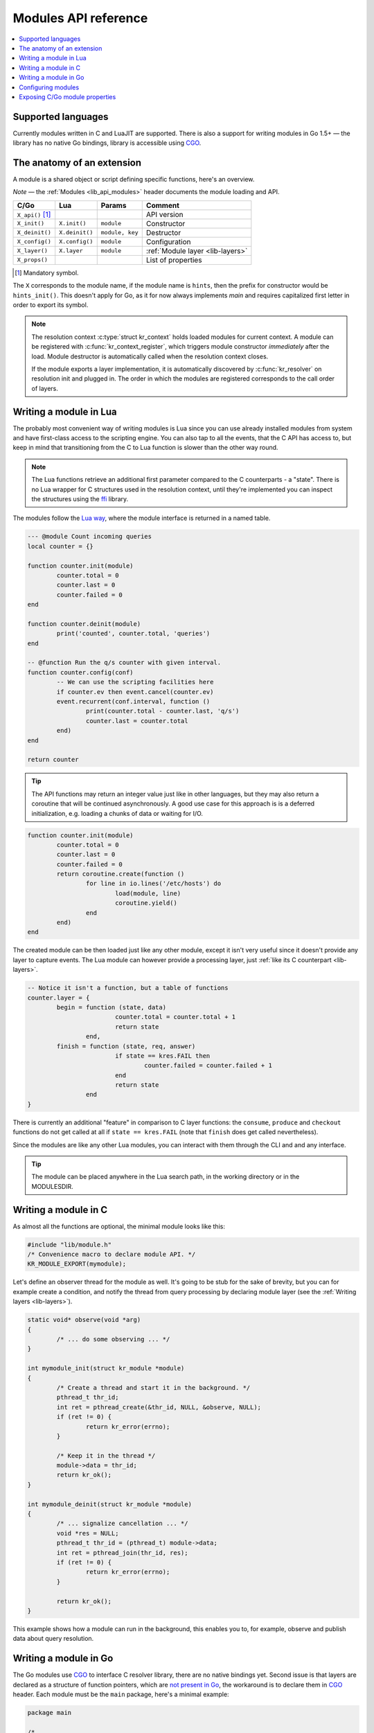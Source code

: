 .. _modules-api:

*********************
Modules API reference
*********************

.. contents::
   :depth: 1
   :local:

Supported languages
===================

Currently modules written in C and LuaJIT are supported.
There is also a support for writing modules in Go 1.5+ |---| the library has no native Go bindings, library is accessible using CGO_.

The anatomy of an extension
===========================

A module is a shared object or script defining specific functions, here's an overview.

*Note* |---| the :ref:`Modules <lib_api_modules>` header documents the module loading and API.

.. csv-table::
   :header: "C/Go", "Lua", "Params", "Comment"

   "``X_api()`` [#]_", "",               "",                "API version"
   "``X_init()``",     "``X.init()``",   "``module``",      "Constructor"
   "``X_deinit()``",   "``X.deinit()``", "``module, key``", "Destructor"
   "``X_config()``",   "``X.config()``", "``module``",      "Configuration"
   "``X_layer()``",    "``X.layer``",    "``module``",      ":ref:`Module layer <lib-layers>`"
   "``X_props()``",    "",               "",                "List of properties"

.. [#] Mandatory symbol.

The ``X`` corresponds to the module name, if the module name is ``hints``, then the prefix for constructor would be ``hints_init()``.
This doesn't apply for Go, as it for now always implements `main` and requires capitalized first letter in order to export its symbol.

.. note::
   The resolution context :c:type:`struct kr_context` holds loaded modules for current context. A module can be registered with :c:func:`kr_context_register`, which triggers module constructor *immediately* after the load. Module destructor is automatically called when the resolution context closes.
   
   If the module exports a layer implementation, it is automatically discovered by :c:func:`kr_resolver` on resolution init and plugged in. The order in which the modules are registered corresponds to the call order of layers.

Writing a module in Lua
=======================

The probably most convenient way of writing modules is Lua since you can use already installed modules
from system and have first-class access to the scripting engine. You can also tap to all the events, that
the C API has access to, but keep in mind that transitioning from the C to Lua function is slower than
the other way round.

.. note:: The Lua functions retrieve an additional first parameter compared to the C counterparts - a "state".
          There is no Lua wrapper for C structures used in the resolution context, until they're implemented
          you can inspect the structures using the `ffi <http://luajit.org/ext_ffi.html>`_ library.

The modules follow the `Lua way <http://lua-users.org/wiki/ModuleDefinition>`_, where the module interface is returned in a named table.

.. code-block:: lua

	--- @module Count incoming queries
	local counter = {}

	function counter.init(module)
		counter.total = 0
		counter.last = 0
		counter.failed = 0
	end

	function counter.deinit(module)
		print('counted', counter.total, 'queries')
	end

	-- @function Run the q/s counter with given interval.
	function counter.config(conf)
		-- We can use the scripting facilities here
		if counter.ev then event.cancel(counter.ev)
		event.recurrent(conf.interval, function ()
			print(counter.total - counter.last, 'q/s')
			counter.last = counter.total
		end)
	end

	return counter

.. tip:: The API functions may return an integer value just like in other languages, but they may also return a coroutine that will be continued asynchronously. A good use case for this approach is is a deferred initialization, e.g. loading a chunks of data or waiting for I/O.

.. code-block:: lua

	function counter.init(module)
		counter.total = 0
		counter.last = 0
		counter.failed = 0
		return coroutine.create(function ()
			for line in io.lines('/etc/hosts') do
				load(module, line)
				coroutine.yield()
			end
		end)
	end

The created module can be then loaded just like any other module, except it isn't very useful since it
doesn't provide any layer to capture events. The Lua module can however provide a processing layer, just
:ref:`like its C counterpart <lib-layers>`.

.. code-block:: lua

	-- Notice it isn't a function, but a table of functions
	counter.layer = {
		begin = function (state, data)
				counter.total = counter.total + 1
				return state
			end,
		finish = function (state, req, answer)
				if state == kres.FAIL then
					counter.failed = counter.failed + 1
				end
				return state
			end 
	}

There is currently an additional "feature" in comparison to C layer functions:
the ``consume``, ``produce`` and ``checkout`` functions do not get called at all
if ``state == kres.FAIL`` (note that ``finish`` does get called nevertheless).

Since the modules are like any other Lua modules, you can interact with them through the CLI and and any interface.

.. tip:: The module can be placed anywhere in the Lua search path, in the working directory or in the MODULESDIR.

Writing a module in C
=====================

As almost all the functions are optional, the minimal module looks like this:

.. code-block:: c

	#include "lib/module.h"
	/* Convenience macro to declare module API. */
	KR_MODULE_EXPORT(mymodule);


Let's define an observer thread for the module as well. It's going to be stub for the sake of brevity,
but you can for example create a condition, and notify the thread from query processing by declaring
module layer (see the :ref:`Writing layers <lib-layers>`).

.. code-block:: c

	static void* observe(void *arg)
	{
		/* ... do some observing ... */
	}

	int mymodule_init(struct kr_module *module)
	{
		/* Create a thread and start it in the background. */
		pthread_t thr_id;
		int ret = pthread_create(&thr_id, NULL, &observe, NULL);
		if (ret != 0) {
			return kr_error(errno);
		}

		/* Keep it in the thread */
		module->data = thr_id;
		return kr_ok();
	}

	int mymodule_deinit(struct kr_module *module)
	{
		/* ... signalize cancellation ... */
		void *res = NULL;
		pthread_t thr_id = (pthread_t) module->data;
		int ret = pthread_join(thr_id, res);
		if (ret != 0) {
			return kr_error(errno);
		}

		return kr_ok();
	}

This example shows how a module can run in the background, this enables you to, for example, observe
and publish data about query resolution.

Writing a module in Go
======================

The Go modules use CGO_ to interface C resolver library, there are no native bindings yet. Second issue is that layers are declared as a structure of function pointers, which are `not present in Go`_, the workaround is to declare them in CGO_ header. Each module must be the ``main`` package, here's a minimal example:

.. code-block:: go

	package main

	/*
	#include "lib/module.h"
	*/
	import "C"
	import "unsafe"

	/* Mandatory functions */

	//export mymodule_api
	func mymodule_api() C.uint32_t {
		return C.KR_MODULE_API
	}
	func main() {}

.. warning:: Do not forget to prefix function declarations with ``//export symbol_name``, as only these will be exported in module.

In order to integrate with query processing, you have to declare a helper function with function pointers to the
the layer implementation. Since the code prefacing ``import "C"`` is expanded in headers, you need the `static inline` trick
to avoid multiple declarations. Here's how the preface looks like:

.. code-block:: go

	/*
	#include "lib/layer.h"
	#include "lib/module.h"
	// Need a forward declaration of the function signature
	int finish(kr_layer_t *);
	// Workaround for layers composition
	static inline const kr_layer_api_t *_layer(void)
	{
		static const kr_layer_api_t api = {
			.finish = &finish
		};
		return &api;
	}
	*/
	import "C"
	import "unsafe"

Now we can add the implementations for the ``finish`` layer and finalize the module:

.. code-block:: go

	//export finish
	func finish(ctx *C.kr_layer_t) C.int {
		// Since the context is unsafe.Pointer, we need to cast it
		var param *C.struct_kr_request = (*C.struct_kr_request)(ctx.data)
		// Now we can use the C API as well
		fmt.Printf("[go] resolved %d queries\n", C.list_size(&param.rplan.resolved))
		return 0
	}

	//export mymodule_layer
	func mymodule_layer(module *C.struct_kr_module) *C.kr_layer_api_t {
		// Wrapping the inline trampoline function
		return C._layer()
	}

See the CGO_ for more information about type conversions and interoperability between the C/Go.

Gotchas
-------

* ``main()`` function is mandatory in each module, otherwise it won't compile.
* Module layer function implementation must be done in C during ``import "C"``, as Go doesn't support pointers to functions.
* The library doesn't have a Go-ified bindings yet, so interacting with it requires CGO shims, namely structure traversal and type conversions (strings, numbers).
* Other modules can be called through C call ``C.kr_module_call(kr_context, module_name, module_propery, input)``

Configuring modules
===================

There is a callback ``X_config()`` that you can implement, see hints module.

.. _mod-properties:

Exposing C/Go module properties
===============================

A module can offer NULL-terminated list of *properties*, each property is essentially a callable with free-form JSON input/output.
JSON was chosen as an interchangeable format that doesn't require any schema beforehand, so you can do two things - query the module properties
from external applications or between modules (i.e. `statistics` module can query `cache` module for memory usage).
JSON was chosen not because it's the most efficient protocol, but because it's easy to read and write and interface to outside world.

.. note:: The ``void *env`` is a generic module interface. Since we're implementing daemon modules, the pointer can be cast to ``struct engine*``.
          This is guaranteed by the implemented API version (see `Writing a module in C`_).

Here's an example how a module can expose its property:

.. code-block:: c

	char* get_size(void *env, struct kr_module *m,
	               const char *args)
	{
		/* Get cache from engine. */
		struct engine *engine = env;
        struct kr_cache *cache = &engine->resolver.cache;
		/* Read item count */
        int count = (cache->api)->count(cache->db);
		char *result = NULL;
		asprintf(&result, "{ \"result\": %d }", count);
		
		return result;
	}

	struct kr_prop *cache_props(void)
	{
		static struct kr_prop prop_list[] = {
			/* Callback,   Name,   Description */
			{&get_size, "get_size", "Return number of records."},
			{NULL, NULL, NULL}
		};
		return prop_list;
	}

	KR_MODULE_EXPORT(cache)

Once you load the module, you can call the module property from the interactive console.
*Note* |---| the JSON output will be transparently converted to Lua tables.

.. code-block:: bash

	$ kresd
	...
	[system] started in interactive mode, type 'help()'
	> modules.load('cached')
	> cached.get_size()
	[size] => 53

*Note* |---| this relies on function pointers, so the same ``static inline`` trick as for the ``Layer()`` is required for C/Go.

Special properties
------------------

If the module declares properties ``get`` or ``set``, they can be used in the Lua interpreter as
regular tables.

.. _`not present in Go`: http://blog.golang.org/gos-declaration-syntax
.. _CGO: http://golang.org/cmd/cgo/

.. |---| unicode:: U+02014 .. em dash
